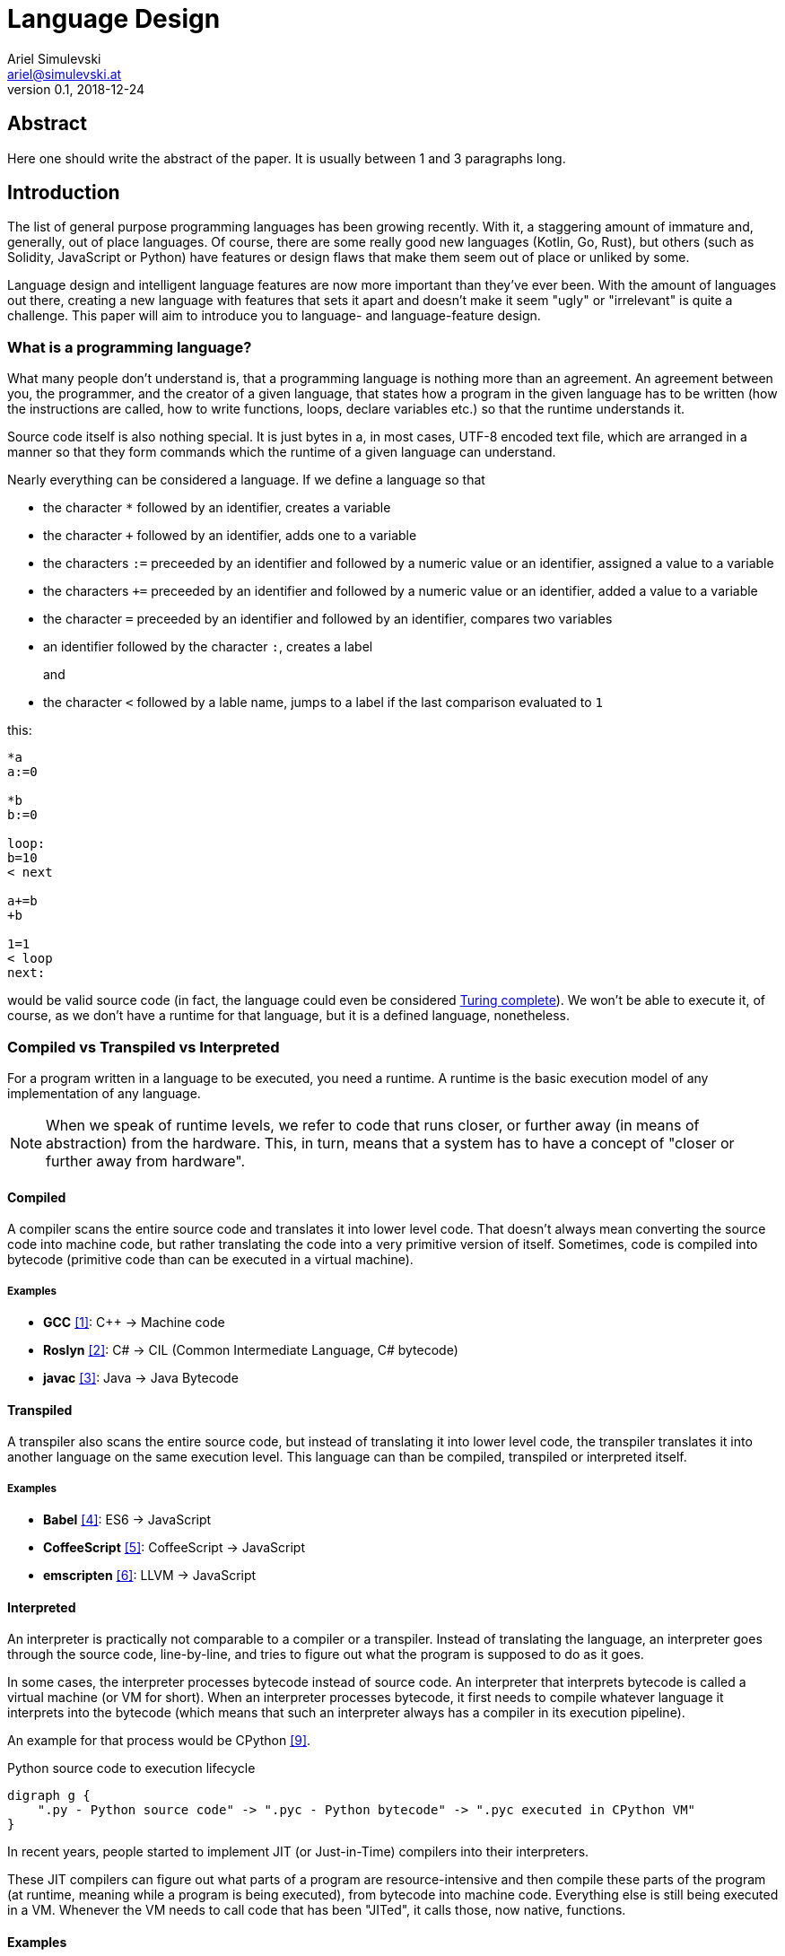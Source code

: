 = Language Design
Ariel Simulevski <ariel@simulevski.at>
v0.1, 2018-12-24
:example-caption!:
:media: prepress
:icons: font
:source-highlighter: rouge

ifdef::backend-pdf[:imagesoutdir: ../../../build/asciidoc/{backend}/images]
ifdef::backend-pdf[:imagesdir: ../../../build/asciidoc/{backend}/images]

// this renders a dynamic table of content
:toc:

== Abstract

Here one should write the abstract of the paper. It is usually between 1 and 3 paragraphs long.
//TODO

== Introduction

The list of general purpose programming languages has been growing recently. With it, a staggering amount of immature and, generally, out of place languages. Of course, there are some really good new languages (Kotlin, Go, Rust), but others (such as Solidity, JavaScript or Python) have features or design flaws that make them seem out of place or unliked by some.

Language design and intelligent language features are now more important than they've ever been. With the amount of languages out there, creating a new language with features that sets it apart and doesn't make it seem "ugly" or "irrelevant" is quite a challenge. This paper will aim to introduce you to language- and language-feature design.

<<<
=== What is a programming language?

What many people don't understand is, that a programming language is nothing more than an agreement. An agreement between you, the programmer, and the creator of a given language, that states how a program in the given language has to be written (how the instructions are called, how to write functions, loops, declare variables etc.) so that the runtime understands it.

Source code itself is also nothing special. It is just bytes in a, in most cases, UTF-8 encoded text file, which are
arranged in a manner so that they form commands which the runtime of a given language can understand.

Nearly everything can be considered a language. If we define a language so that

* the character `*` followed by an identifier, creates a variable
* the character `+` followed by an identifier, adds one to a variable
* the characters `:=` preceeded by an identifier and followed by a numeric value or an identifier, assigned a value to a variable
* the characters `+=` preceeded by an identifier and followed by a numeric value or an identifier, added a value to a variable
* the character `=` preceeded by an identifier and followed by an identifier, compares two variables
* an identifier followed by the character `:`, creates a label
+
and
+
* the character `<` followed by a lable name, jumps to a label if the last comparison evaluated to `1`

this:

``` coffeescript

*a
a:=0

*b
b:=0

loop:
b=10
< next

a+=b
+b

1=1
< loop
next:

```

would be valid source code (in fact, the language could even be considered <<What is Turing completeness?,Turing complete>>). We won't be able to execute it, of course, as we don't have a runtime for that language, but it is a defined language, nonetheless.

=== Compiled vs Transpiled vs Interpreted

For a program written in a language to be executed, you need a runtime. A runtime is the basic execution model of any implementation of any language.

[NOTE]
====
When we speak of runtime levels, we refer to code that runs closer, or further away (in means of abstraction) from the hardware. This, in turn, means that a system has to have a concept of "closer or further away from hardware".
====

<<<
==== Compiled

A compiler scans the entire source code and translates it into lower level code. That doesn't always mean converting the source code into machine code, but rather translating the code into a very primitive version of itself. Sometimes, code is compiled into bytecode (primitive code than can be executed in a virtual machine).

===== Examples
* *GCC* <<gcc>>: C{plus}{plus} -> Machine code
* *Roslyn* <<roslyn>>: C# -> CIL (Common Intermediate Language, C# bytecode)
* *javac* <<javac>>: Java -> Java Bytecode

==== Transpiled

A transpiler also scans the entire source code, but instead of translating it into lower level code, the transpiler translates it into another language on the same execution level. This language can than be compiled, transpiled or interpreted itself.

===== Examples

* *Babel* <<babeljs>>: ES6 -> JavaScript
* *CoffeeScript* <<coffeescript>>: CoffeeScript -> JavaScript
* *emscripten* <<emscripten>>: LLVM -> JavaScript

==== Interpreted

An interpreter is practically not comparable to a compiler or a transpiler. Instead of translating the language, an interpreter goes through the source code, line-by-line, and tries to figure out what the program is supposed to do as it goes.

In some cases, the interpreter processes bytecode instead of source code. An interpreter that interprets bytecode is called a virtual machine (or VM for short). When an interpreter processes bytecode, it first needs to compile whatever language it interprets into the bytecode (which means that such an interpreter always has a compiler in its execution pipeline).

An example for that process would be CPython <<cpython>>.

.Python source code to execution lifecycle
[graphviz, python-conversion,svg]
----
digraph g {
    ".py - Python source code" -> ".pyc - Python bytecode" -> ".pyc executed in CPython VM"
}
----

In recent years, people started to implement JIT (or Just-in-Time) compilers into their interpreters.

These JIT compilers can figure out what parts of a program are resource-intensive and then compile these parts of the program (at runtime, meaning while a program is being executed), from bytecode into machine code. Everything else is still being executed in a VM. Whenever the VM needs to call code that has been "JITed", it calls those, now native, functions.

==== Examples

* *V8* <<v8>>: JavaScript
* *HHVM* <<hhvm>>: Hack & PHP

=== Definition vs Implementation

Before we start, we first need to understand the difference between language definition and language implementation. These two are often confused and thus, people say things like "C{plus}{plus} is a fast language" or "Python is really slow".

But languages themselves, have nothing to do with speed. Language implementations do. Of course, certain languages tend to encourage certain runtime systems, while language constructs of others might make it harder to have a faster runtime. But, in theory, every language can be as fast as any other.

NOTE: The reference implementation is the implementation made by the creator of a language. It, usually, gets new language features first and is always compliant with the standard (because it is the standard).

One could make an interpreted version of C{plus}{plus}, which would be slower than the reference implementation (GCC, compiled). Same for Python. It would theoretically be possible to write a Python compiler which would have significantly faster runtime performance than its reference implementation (CPython, interpreted).

In fact, there are many non-reference implementations of languages out there (like the Just-in-Time compiled Python implementation, PyPy <<pypy>>, or the C++ interpreter Cling <<cling>>)

=== What is Turing completeness?

For us to understand Turing completeness, we need to go back in time. To the 1940s to be precise. Back then, the second world war was at its height, the Nazis seemed undefeatable. No one could predict their strategy. The only way to do it was cracking their encryption algorithm, the "ENIGMA". The challenge seemed so completely out of scope that for a while, British intelligence tried to just guess what the code might be. Until Alan Turing came along and created a computational device that was able to figure out the encryption keys of the "ENIGMA".

Fascinated by the idea of a universal computing device, Turing first turned his attention to designing a general purpose computing machine in 1936. This was when Turing first formulated the idea of the "Universal Computing Machine" <<turing1>> (now simply known as a "Turing machine"). A mathematical model that defines an abstract computation device. The machine works by modifying symbols on a strip of tape according to opcodes (a table of rules). Even though the model was simple, it could, in theory, simulate any given mathematical algorithm.

Turing wasn't the only one who formulated such an idea. In 1931, Kurt Gödel had already published a similar mathematical formalism in his paper on the "Gödel's incompleteness theorems" <<goedel1>>.

A Turing complete language describes a language that has, at least, the same computational capabilities as Alan Turing had with his "Turing machine". To put it simply:

NOTE: A Turing complete language can emulate a universal Turing machine.

That also means that two computational devices P and Q are equal if P can simulate Q and Q can simulate P. This is called Turing equivalence.

=== The EBNF (Extended Backus-Naur-Form)

Invented by Niklaus Emil Wirth, EBNF (named after John W. Backus and Peter Naur) was meant as a way to describe the grammar of any given language. It is based on the simpler, less advanced Backus-Naur-Form (or BNF).

EBNF describes the grammar of a language. It is the language of languages, so to say. In EBNF, there are two main unit types:

* Tokens (sometimes called lexemes)
+
and
+
* Statements

==== Operators

* `|` ......... "or" operator. Either left side or right side.
* `,` ......... Concatenation. Concatenates two values.
* `[ ... ]` ... Optional block. Values inside this block are optional.
* `{ ... }` ... Repetition block. Values inside this block can repeat.
* `" ... "` ... String value.
* `;` ......... Terminates an operation

==== Tokens
Tokens are fixed values. They're the smallest unit in an EBNF definition.
``` ebnf
zero = "0" ;
digit_without_zero = "1" | "2" | "3" | "4" | "5" | "6" | "7" | "8" | "9" ;
```

==== Statements

Statements are a bundle of multiple tokens. Every statement can be broken up into sub-statements and/or tokens.
``` ebnf
hex_prefix = zero, "x" ;
digit = zero | digit_without_zero ;
```

Every EBNF definition also has a start point. This starting point is often called "program", "main" or "statement".

If we want to define a program that accepts decimal or hexadecimal numbers that don't have leading zeros as input, using our previously defined tokens and statements, our EBNF could look like this:

``` ebnf
program = number | hex_number ;
number = ( digit_without_zero, { digit } ) | zero;
hex_digit_without_zero = digit_without_zero | "a" | "b" | "c" | "d" | "e" | "f" ;
hex_digit = hex_digit_without_zero | zero;
hex_number =  hex_prefix, ( hex_digit_without_zero, { hex_digit } ) | zero;
```

For this definition, values like `0x1f`, `0x0`, `20`, `1` and `0`  would be valid, while `01`, `0xr` or `x12` are invalid.

== Different types of programming languages

Before we get into actually creating a programming language, we need to know what kind of language we want. We can generally differentiate three different kinds of programming languages:

NOTE: A programming paradigm is a style of programming. It is a way of thinking about a solution. Programming paradigms do not refer to a specific language, but rather to a type of programming language (to a way to program).

=== Procedural

According to most people, procedural languages are the most basic form of programming languages. In a procedural language, the programmer describes what the program is supposed to do step-by-step. There are basic procedures, known as subroutines or functions, and more often that not, one will be able to define data structures in a procedural language, but that is as feature-rich as it gets.

==== Examples

* C
* Fortran
* Bash

=== Object oriented

Object oriented programming, OOP for short, builds on top of procedural programming. The central programming paradigm in OOP is based on the concepts of objects. These objects can contain data or procedures. When a procedure is associated with an object, it is referred to as a method.

==== Examples

* C{plus}{plus}
* Java
* Python

=== Functional

Functional programming aims to model a program as the evaluation of mathematical functions. Generally, state-changing and mutability of data is avoided. One of the central programming paradigms is currying <<currying>>. Currying, which was invented by Moses Schönfinkel in 1928 and named after Haskell Brooks Curry, a famous mathematician, is about passing data to a function to generate another function as a result. This resulting function can then be used to do other calculations. Since mutability and state-changing is avoided, functions should not have any shared state or side-effects.

==== Examples

* F#
* Haskell
* Clojure

== The rules of good language design

=== Simplicity

When we talk about simplicity in language design, we mean simple as in that there should be a small number of basic principles. It doesn't matter whether these basic principles themselves are simple. But having too many different paradigms in one language won't make it more powerful. It will make the language harder to use and thus less powerful.

[quote, Robert Virding, On Language Design]
You might not get all of this year's cool features but it will be easier to understand.

=== Consistency

The basic principle of language consistency is the following: things should always look like what they're doing and things should always look like they fit in. Taking a C-like syntax and putting it into a Python-esque language will look and feel wrong; Merging an object oriented paradigm into a functional language won't work, etc.

==== Example

.C-like syntax in Python-esque language
```python

def check(x):
    if x is true {
        print x
    }

```

=== Syntax

When starting to use a new programming language, many people complain about the syntax of the language not looking like *their* favourite language. But the truth is that not having the same syntax as another language is not a bad thing. People writing in your language might have to re-learn certain things, but having a unique syntax gives you the flexibility to have unique paradigms and features.  Just ripping off another language's syntax (how popular it might be) also means ripping off that language's flaws (which we want to avoid at all cost).

The syntax of a language should reflect its semantics and its paradigms. Taking another languages syntax with different semantics and paradigms *will* lead to problems.
But this doesn't mean that you have to completely change everything when designing a language. Certain keywords like `for`, `while` or `class`, names of primitive types like `int` or `string`, or common methods should stay the same.

This, in no way, means going over the top with ones syntax. Proving alternative syntaxes for the same problem is bad. Not only does it make learning the language harder, it also makes a language less opinionated. Same goes for syntax for special cases.

=== Explicitness

We all love not having to write a lot of code and just letting the runtime guess what we could have meant,
but being in-explicit, just for the sake of writing code that has a couple fewer bytes, is no good.

A compiler could, in theory, differentiate between an `=` in an assignment and as an equality comparison operator.

That means, that a language could exist where this:

``` python
a = 10

if a = 10:
    print("a is 10")
```

is valid code. And with a decent enough recursive descent parser, we'd be able to make something like this valid. Which certainly doesn't mean that we should.

== How to write a programming language?

Now that we know the rules to good language design, and know what not to do when developing a programming language, we can start with writing our own little language.

=== Pre-requirements

Before we start writing your programming language, we need to ask ourselves some questions. This will make the process of conceptualizing features and actually developing our language easier and will give us a clear definition as to what we actually want to achieve.

==== Technical aspects

===== What kind of programming language is it?

It is generally agreed upon that procedural languages are the easiest to develop. There are no classes, interfaces or other code abstractions (like polymorphism). Functional constructs, such as currying, are also not supported. Simply put: there are less features one has to support, thus, the language itself is not as complicated.

Object oriented or functional language are both harder to develop and to conceptualize, but are often far more powerful than procedural ones.

===== Is it compiled or interpreted?

The question, whether your language should be compiled or interpreted regards your reference implementation. While compiling tends to have greatly improved performance over interpreted languages, interpreting a language comes with higher flexibility.

For a reference implementation, interpreting a language makes more sense. Interpreters often have a bigger feature set and are easier to debug than compilers, thus making them better for trying out a language. footnote:[Personal opinion]

==== Non-technical aspects

===== Why are you writing it?

As mentioned in the introduction, the list of programming languages is nearly endless. There is a programming language for almost every use-case out there. So why write a new one?

There is no right or wrong to this question. The answer "Just for fun" is as correct as "Because I thougt of a new language feature that will revolutionize how we program". Nevertheless, it is of utmost importance that you ask yourself that. That is, because developing a programming language is all about focus. It is about focusing on the thing you want your language to do.

If your language is designed for a certain thing, trying to make it do something completely different will just complicate the issue and unless you're either really lucky or really good, you'll end up with something extremely complex.

===== Who are you writing it for?

Knowing your user base is always important. Whether you develop an online shop or a programming language doesn't really matter. What does matter is that you know who will be using your language. Writing a language for statistical computing, like R <<r>>, for instance, is something completely different from writing a general purpose programming language.

While R mostly used by students or scientists, a language like C# is mostly used by software engineers. R doesn't need to have the same enterprise capabilities like C# and C# doesn't need to have the same ability to express complicated mathematical formulae, like R does.

=== Developing a language

==== Giving the language a name

As irrelevant as this might sound, the name is an important aspect of every programming language. It should be memorable and easy to pronounce. The file extension you choose for source files should not be taken.

==== Defining the language

When defining a language, one usually starts by writing an EBNF. This isn't always necessary, but is recommended in most cases.

The core parts of the language are defined first. This includes primitive types, variables, functions and loops. Then, method calls, class structures and other high-level constructs are defined.

Define what differentiates your language from other languages, syntax wise. Don't, yet, talk about features.

==== Defining the feature set of the language

After the basic functionality is clear, you can start defining the feature set of your language. Code samples are always welcome. Explain why your users should utilize said feature and why your feature is a better way of solving a problem.

==== Lexer

As previously mentioned, an EBNF has tokens and statements. The lexer parses a string and converts the characters of said string into tokens.

==== Parser

The parser takes in the lexer output as a stream of tokens and converts them into statements. There are many different types of parser, but the most common one is the recursive descent parser. A recursive descent parser operates as a finite state machine. One of its features is parsing sub-statements while parsing a statement.

== Adding a feature to a language

Adding features to a language, after the fact, is more complicated than it appears to be. Adding too many features might make the language cluttered and unusable. Certain features might not look right in the language (from an aesthetic standpoint, that is) and others might just not be technically possible. The most important part is keeping focus. Focus on what you want your language to be and avoid adding features that don't fit in.

CAUTION: Because there is no feature that is not a limititation on something else, be very restrictive about adding features to a language.

=== Defining a feature
To add a feature, we first need to define it. Say we want to add pipelines to the C# programming language.

We can't implement this feature by utilizing existing functionalities as there are no macros in C#, so we need to define a new operator. Let's take the well known `|>` operator from F#. Now that we know what we're going to add into our language, we need to write a basic EBNF for that.

``` ebnf
statements = { statement } ;
statement =  pipeline | ... ;
pipeline = statement, "|>", statement ;
```

With our EBNF ready, we need to write a code sample with our feature as the focus.

``` java

Console.ReadLine()
    |> File.ReadAllBytes
    |> SHA1.Create().ComputeHash
    |> BitConverter.ToString
    |> Console.WriteLine;

```

=== Implementing a feature
Because we want to avoid adding unnecessary or half-baked features, we need to first think about really adding a certain feature. This keeps us from losing focus on what's important and adding the wrong features to our language.

.Flowgraph for implementing a new language feature
[graphviz,Design-feature-graph, svg]
----
digraph g {

    start[label="Start"];

    design_feature[label="Design feature"];

    if_look_and_feel[label="Feature fits in the languages look and feel?"];
    if_look_and_feel_yes[label="Yes, it does"];
    if_look_and_feel_no[label="No, it does not"];

    if_necessary[label="Feature is necesary?"];
    if_necessary_yes[label="Yes"];
    if_necessary_no[label="No, it is not"];
    if_necessary_no_but[label="No, but I want it"];

    if_redesigned[label="Feature can be redesigned?"];
    if_redesigned_yes[label="Yes, it can"];
    if_redesigned_no[label="No, it can not"];

    implement[label="Implement"];
    discard[label="Discard"];

    end[label="End"];

    start ->
    design_feature ->
    if_look_and_feel;

    if_look_and_feel -> if_look_and_feel_yes -> implement;
    if_look_and_feel -> if_look_and_feel_no -> if_necessary;

    if_necessary -> if_necessary_yes -> if_redesigned;
    if_necessary -> if_necessary_no -> discard;
    if_necessary -> if_necessary_no_but -> design_feature;

    if_redesigned-> if_redesigned_yes -> design_feature;
    if_redesigned -> if_redesigned_no -> implement;

    implement -> end;
    discard -> end;

    {rank=same; if_look_and_feel_yes if_look_and_feel_no};
    {rank=same; if_necessary_yes if_necessary_no if_necessary_no_but};
    {ranke=same; if_redesigned_yes if_redesigned_no};
    {rank=same; discard implement};
}
----

For our new C# feature, this is fairly trivial. Our new language feature does, in fact, fit in the language's look and feel. Therefore, we can implement it.

If it didn't fit, we'd have to ask ourselves if the feature was necessary and if there is another way to solve the problem we're solving with this feature (even if said way was syntactly less pleasing). If that were the case, we could either discard the feature or redesign it.

If the feature was necessary, and can simply not be redesigned (this mostly happens because of other  design flaws in a language), we'd have to implement the feature to our best of knowledge and belief.

== Writing our own mini language

We will be writing our own procedural/semi-functional language. It will be called "Littl" and its file extension will be ".lit". We will transpile the language into JavaScript.

=== Definiton

The language isn't really all that powerful. We have variables, which we can declare with either `var`, for normal variables or `var!` for constants and there is shorthand deceleration with the `:=` operator (which doesn't require a var keyword). We won't deal with datatypes but rather let JavaScript handle that.

Littl also has C-style comparison and mathematical operators. Values can be returned with the `return` keyword.

==== Functions

Declared like: `functionName argument1 argument2 ...`

===== Example

```go

add x y {
    return x + y
}

```

==== For loops

Declared like: `for variable in array`

===== Example

```go
arr := {1,2,3,4,5}

for i in arr {
    console.log(i)
}

```

==== Counted for loops

Declared like: `for variableDeclaration; condition; operation`

===== Example

```go
arr := {1,2,3,4,5}

for var i = 0; i < arr.length; i = i + 1{
    console.log(i)
}

for ;true; {
    console.log("Hello")
}

```


==== If condition

Declared like: `if condition`

===== Example

```go
a := 5

if a < 10 {
    console.log("a is smaller than 10")
}

```

These statements have C-like blocks (curly brackets).

Since Littl transpiles to JavaScript, one can use JavaScript functions like `console.log`.

A recursive fibonacci sequence would look like so:

```go
fib n {
    if n == 0 or n == 1 {
        return n
    }

    return fib(n-1) + fib(n-2)
}

x := fib(12)

console.log(x)

```

Since Littl is part functional, every scope, be it `if`, `for` or a function scope, can be put into a variable or returned.

```go
count := for i := 0; i != 10; i++ {
    console.log(i)
}

count()

var! two = 2
twoSmallerThanThree := if two < 3 {
    return true
}

twoSmallerThanThree()

curryAddition := anonymous x {
    return anonymous y {
        return x + y
    }
}

add3 := curryAddition(3)
console.log(add3(2))

```

=== Setup

For this example, I'd recomend using a UNIX based or unixoid machine. I'll be using Ubuntu 18.04.1 LTS 64bit
for both the setup and the programming part. My editor of choice will be VSCode with the following extensions:

* EBNF Tools <<ebnftools>>
* Lex Flex Yacc Bison <<lexflexyaccbison>>
+
and
+
* C/C++ <<cppcode>>

==== Packages

``` shell

sudo apt install flex bison make gcc g++ -y

```

=== Lex/Yacc hands on

//TODO

== Summary

Here one should write the summary of the paper. It's usually between 1 and 5 paragraphs long.

//TODO

<<<

[bibliography]
== References

- [[[gcc,1]]] GCC, the GNU Compiler Collection - GNU Project - Free Software Foundation (FSF): https://gcc.gnu.org/
- [[[roslyn,2]]] dotnet/roslyn: The Roslyn .NET compiler provides C# and Visual Basic languages with rich code analysis APIs: https://github.com/dotnet/roslyn
- [[[javac,3]]] javac - Wikipedia: https://en.wikipedia.org/wiki/Javac
- [[[babeljs,4]]] Babel · The compiler for next generation JavaScript: https://babeljs.io/
- [[[coffeescript,5]]] CoffeeScript: https://coffeescript.org/
- [[[emscripten,6]]] kripken/emscripten: Emscripten: An LLVM-to-JavaScript Compiler: https://github.com/kripken/emscripten
- [[[v8, 7]]] V8 JavaScript Engine: https://chromium.googlesource.com/v8/v8.git
- [[[hhvm,8]]] facebook/hhvm: A virtual machine for executing programs written in Hack: https://github.com/facebook/hhvm
- [[[cpython,9]]] python/cpython: The Python programming language: https://github.com/python/cpython
- [[[pypy,10]]] PyPy - Welcome to PyPy: https://pypy.org/
- [[[cling,11]]] Cling: https://cdn.rawgit.com/root-project/cling/master/www/index.html
- [[[turing1,12]]] Turing, A. M. (1936). https://www.cs.virginia.edu/~robins/Turing_Paper_1936.pdf[On Computable Numbers, With an Application to the Entscheidungsproblem]
- [[[goedel1,13]]] Gödel, K. (1931). http://www.w-k-essler.de/pdfs/goedel.pdf[Über formal unentscheidbare Sätze der Principia Mathematica und verwandter Systeme, I], Monatshefte für Mathematik und Physik, v. 38 n. 1, pp. 173–198.
- [[[currying,14]]] Schönfinkel, M. (1928). http://www.cip.ifi.lmu.de/~langeh/test/1924%20-%20Schoenfinkel%20-%20Ueber%20die%20Bausteine%20der%20mathematischen%20Logik.pdf[Über die Bausteine der mathematischen Logik], Mathematische Annalen, v. 92 n. 1, pp. 305-316
- [[[r,15]]] R: The R Project for Statistical Computing: https://www.r-project.org/
- [[[ebnftools,16]]] EBNF Tools - Visual Studio Marketplace: https://marketplace.visualstudio.com/items?itemName=igochkov.vscode-ebnf
- [[[lexflexyaccbison,17]]] Lex Flex Yacc Bison - Visual Studio Marketplace: https://marketplace.visualstudio.com/items?itemName=faustinoaq.lex-flex-yacc-bison
- [[[cppcode,18]]] C/C++ - Visual Studio Marketplace: https://marketplace.visualstudio.com/items?itemName=ms-vscode.cpptools